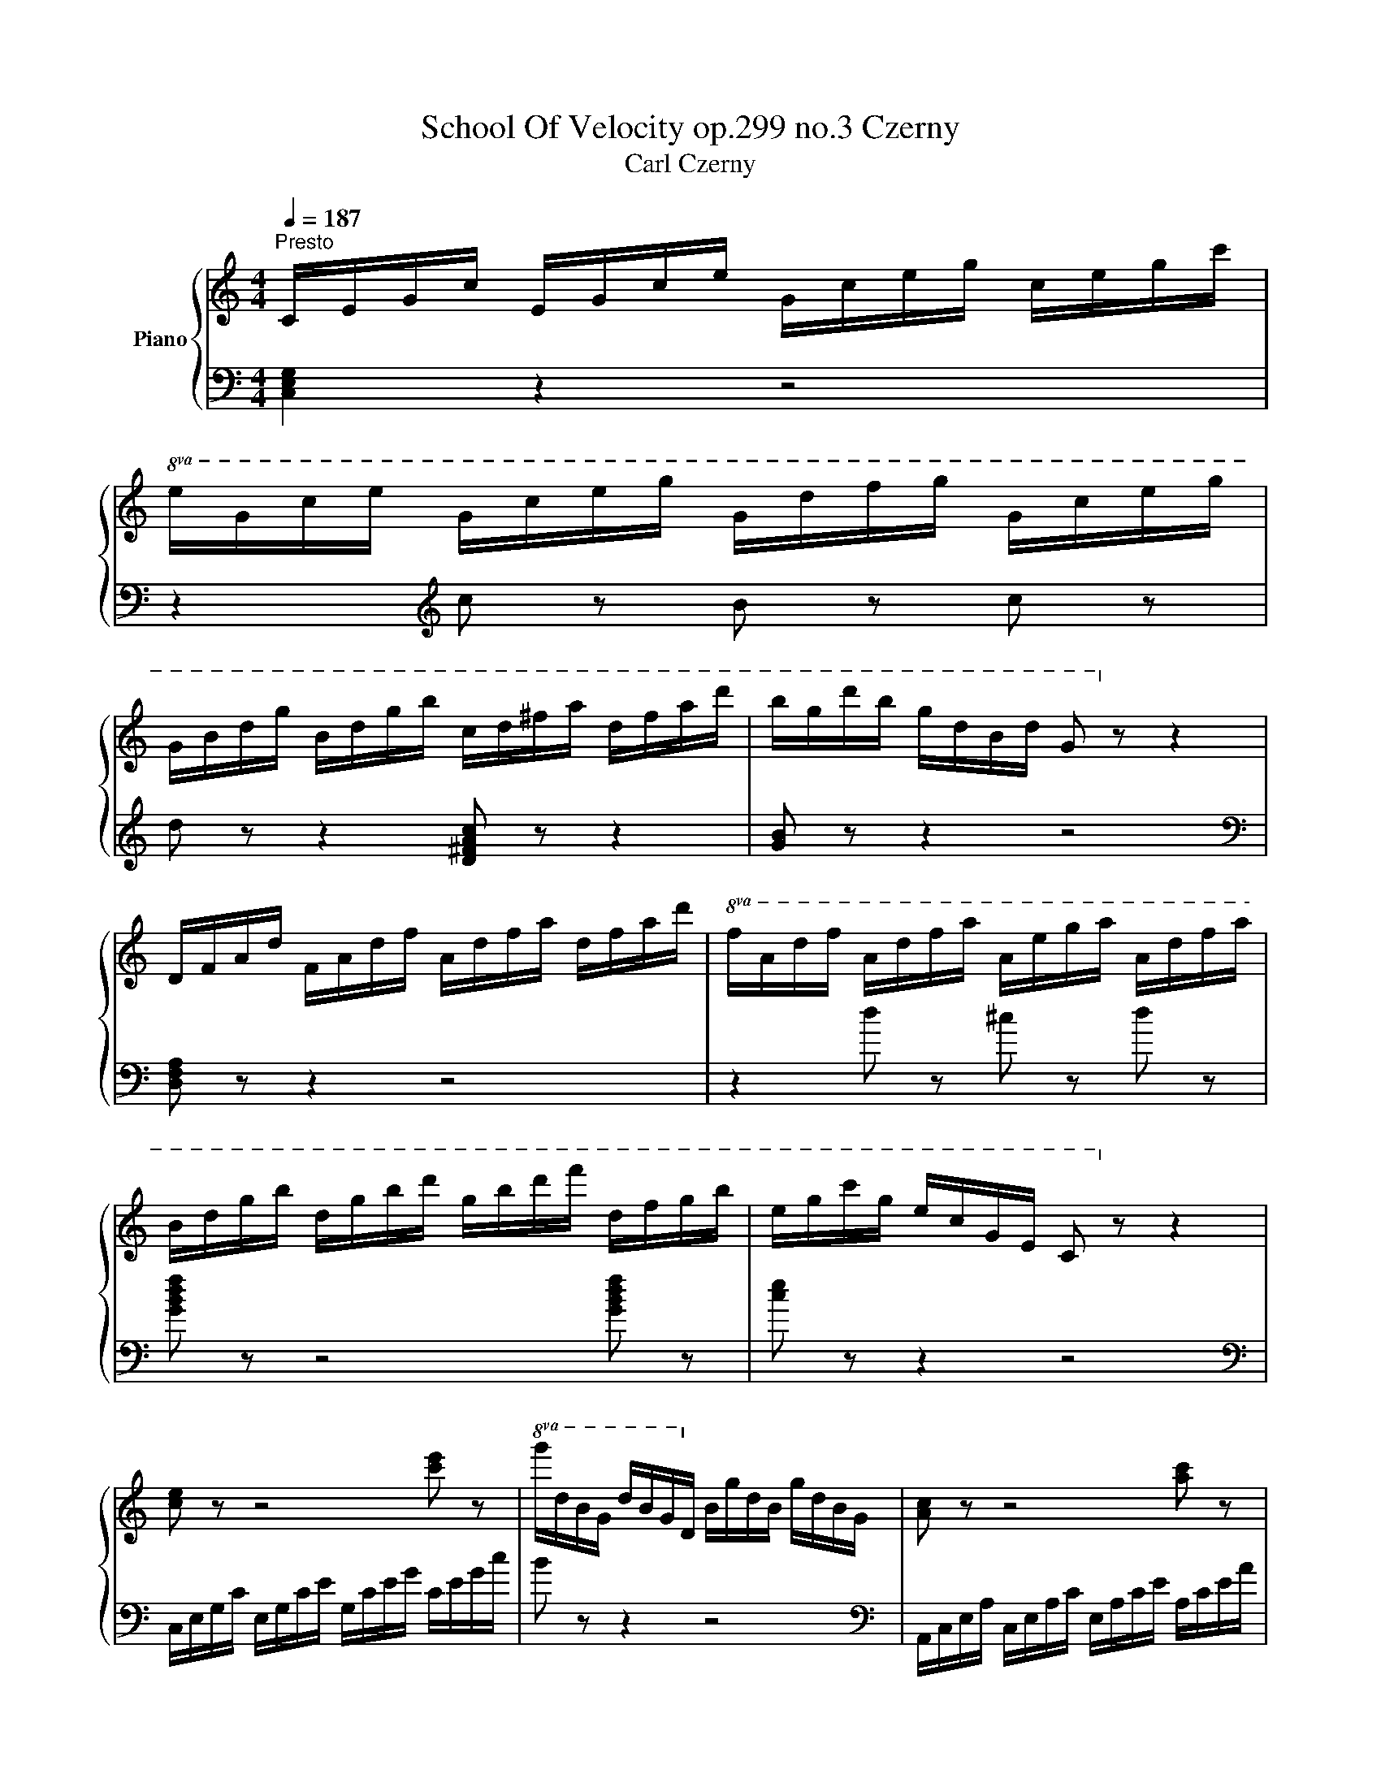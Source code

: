 X:1
T:School Of Velocity op.299 no.3 Czerny 
T:Carl Czerny 
%%score { 1 | 2 }
L:1/8
Q:1/4=187
M:4/4
K:C
V:1 treble nm="Piano"
V:2 bass 
V:1
"^Presto" C/E/G/c/ E/G/c/e/ G/c/e/g/ c/e/g/c'/ | %1
!8va(! e/g/c'/e'/ g/c'/e'/g'/ g/d'/f'/g'/ g/c'/e'/g'/ | %2
 g/b/d'/g'/ b/d'/g'/b'/ c'/d'/^f'/a'/ d'/f'/a'/d''/ | b'/g'/d''/b'/ g'/d'/b/d'/ g!8va)! z z2 | %4
 D/F/A/d/ F/A/d/f/ A/d/f/a/ d/f/a/d'/ |!8va(! f/a/d'/f'/ a/d'/f'/a'/ a/e'/g'/a'/ a/d'/f'/a'/ | %6
 b/d'/g'/b'/ d'/g'/b'/d''/ g'/b'/d''/f''/ d'/f'/g'/b'/ | e'/g'/c''/g'/ e'/c'/g/e/ c!8va)! z z2 | %8
 [ce] z z4 [c'e'] z |!8va(! g'/d'/b/g/ d'/b/g/d/!8va)! b/g/d/B/ g/d/B/G/ | [Ac] z z4 [ac'] z | %11
 e'/b/g/e/ b/g/e/B/ g/e/B/G/ e/B/G/E/ | [FA] z z4 [fa] z | c'/g/e/c/ g/e/c/G/ e/c/G/E/ c/G/E/C/ | %14
 z/ F/A/d/ f/d/A/F/ z/ ^F/A/d/ ^f/d/A/F/ | z/ G/B/d/ g/d/B/G/ z/ =F/B/d/ =f/d/B/F/ | %16
 z/ (E/G/c/ e/c/G/E/ e/c/G/E/ e/c/G/E/) | e/c/G/E/ e/c/G/E/ e/c/A/E/ e/c/A/E/ | %18
 d/A/F/D/ d/A/F/D/ c/A/^F/_E/ c/A/F/E/ | c/G/=E/C/ c/G/E/C/ B/G/=F/D/ B/G/F/D/ | %20
 c/C/E/G/ c/E/G/c/ e/G/c/e/ g/c/e/g/ | c'/c/e/g/ c'/e/g/c'/!8va(! e'/g/c'/e'/ g'/c'/e'/g'/ | %22
 c''!8va)! z z2 [EGce]2 z2 | [CEGc]2 z2 z4 |] %24
V:2
 [C,E,G,]2 z2 z4 | z2[K:treble] c z B z c z | d z z2 [D^FAc] z z2 | [GB] z z2 z4 | %4
[K:bass] [D,F,A,] z z2 z4 | z2[K:] d z ^c z d z | [GBdf] z z4 [GBdf] z | [ce] z z2 z4 | %8
[K:bass] C,/E,/G,/C/ E,/G,/C/E/[K:] G,/C/E/G/ C/E/G/c/ | B z z2 z4 | %10
[K:bass] A,,/C,/E,/A,/ C,/E,/A,/C/ E,/A,/C/E/[K:] A,/C/E/A/ | G z z2 z4 | %12
[K:bass] F,,/A,,/C,/F,/ A,,/C,/F,/A,/ C,/F,/A,/C/ F,/A,/C/F/ | E z z2 z4 | D,4 C,4 | B,,4 G,,4 | %16
 (C,2 C,,2 E,,2 G,,2) | (C,2 E,2 A,,2 C,2) | (F,,2 A,,2 ^F,,2 A,,2) | (G,,2 ^F,,2 G,,2 G,,,2) | %20
 C,, z z2 z4 | z2 (C2 G,2 E,2 | C,) z z2 [C,C]2 z2 | [C,,C,]2 z2 z4 |] %24

